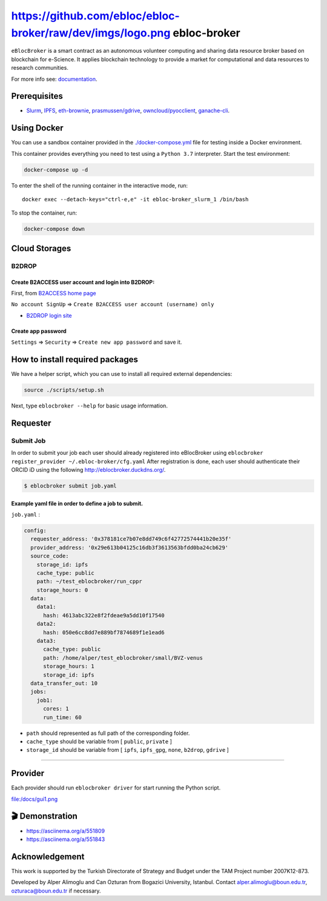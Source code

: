 https://github.com/ebloc/ebloc-broker/raw/dev/imgs/logo.png ebloc-broker
========================================================================

``eBlocBroker`` is a smart contract as an autonomous volunteer computing
and sharing data resource broker based on blockchain for e-Science. It
applies blockchain technology to provide a market for computational and
data resources to research communities.

For more info see:
`documentation <https://ebloc-broker-readthedocs.duckdns.org/>`__.

Prerequisites
-------------

-  `Slurm <https://github.com/SchedMD/slurm>`__,
   `IPFS <https://ipfs.io>`__,
   `eth-brownie <https://github.com/eth-brownie/brownie>`__,
   `prasmussen/gdrive <https://github.com/prasmussen/gdrive>`__,
   `owncloud/pyocclient <https://github.com/owncloud/pyocclient>`__,
   `ganache-cli <https://github.com/trufflesuite/ganache>`__.

Using Docker
------------

You can use a sandbox container provided in the
`./docker-compose.yml <./docker-compose.yml>`__ file for testing inside
a Docker environment.

This container provides everything you need to test using a
``Python 3.7`` interpreter. Start the test environment:

.. code:: bash

   docker-compose up -d

To enter the shell of the running container in the interactive mode,
run:

::

   docker exec --detach-keys="ctrl-e,e" -it ebloc-broker_slurm_1 /bin/bash

To stop the container, run:

.. code:: bash

   docker-compose down

Cloud Storages
--------------

B2DROP
~~~~~~

Create B2ACCESS user account and login into B2DROP:
^^^^^^^^^^^^^^^^^^^^^^^^^^^^^^^^^^^^^^^^^^^^^^^^^^^

First, from `B2ACCESS home page <https://b2access.eudat.eu/home/>`__

``No account SignUp`` =>
``Create B2ACCESS user account (username) only``

-  `B2DROP login site <https://b2drop.eudat.eu/>`__

Create app password
^^^^^^^^^^^^^^^^^^^

``Settings`` => ``Security`` => ``Create new app password`` and save it.

How to install required packages
--------------------------------

We have a helper script, which you can use to install all required
external dependencies:

.. code:: bash

   source ./scripts/setup.sh

Next, type ``eblocbroker --help`` for basic usage information.

Requester
---------

Submit Job
~~~~~~~~~~

In order to submit your job each user should already registered into
eBlocBroker using
``eblocbroker register_provider ~/.ebloc-broker/cfg.yaml`` After
registration is done, each user should authenticate their ORCID iD using
the following http://eblocbroker.duckdns.org/.

.. code:: bash

   $ eblocbroker submit job.yaml

Example yaml file in order to define a job to submit.
^^^^^^^^^^^^^^^^^^^^^^^^^^^^^^^^^^^^^^^^^^^^^^^^^^^^^

``job.yaml`` :

.. code:: yaml

   config:
     requester_address: '0x378181ce7b07e8dd749c6f42772574441b20e35f'
     provider_address: '0x29e613b04125c16db3f3613563bfdd0ba24cb629'
     source_code:
       storage_id: ipfs
       cache_type: public
       path: ~/test_eblocbroker/run_cppr
       storage_hours: 0
     data:
       data1:
         hash: 4613abc322e8f2fdeae9a5dd10f17540
       data2:
         hash: 050e6cc8dd7e889bf7874689f1e1ead6
       data3:
         cache_type: public
         path: /home/alper/test_eblocbroker/small/BVZ-venus
         storage_hours: 1
         storage_id: ipfs
     data_transfer_out: 10
     jobs:
       job1:
         cores: 1
         run_time: 60

-  ``path`` should represented as full path of the corresponding folder.
-  ``cache_type`` should be variable from [ ``public``, ``private`` ]
-  ``storage_id`` should be variable from [ ``ipfs``, ``ipfs_gpg``,
   ``none``, ``b2drop``, ``gdrive`` ]

--------------

Provider
--------

Each provider should run ``eblocbroker driver`` for start running the
Python script.

file:/docs/gui1.png

🎬 Demonstration
----------------

-  https://asciinema.org/a/551809
-  https://asciinema.org/a/551843

Acknowledgement
---------------

This work is supported by the Turkish Directorate of Strategy and Budget
under the TAM Project number 2007K12-873.

Developed by Alper Alimoglu and Can Ozturan from Bogazici University,
Istanbul. Contact alper.alimoglu@boun.edu.tr, ozturaca@boun.edu.tr if
necessary.
